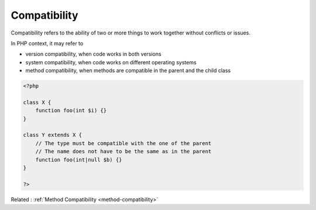 .. _compatibility:
.. meta::
	:description:
		Compatibility: Compatibility refers to the ability of two or more things to work together without conflicts or issues.
	:twitter:card: summary_large_image
	:twitter:site: @exakat
	:twitter:title: Compatibility
	:twitter:description: Compatibility: Compatibility refers to the ability of two or more things to work together without conflicts or issues
	:twitter:creator: @exakat
	:twitter:image:src: https://php-dictionary.readthedocs.io/en/latest/_static/logo.png
	:og:image: https://php-dictionary.readthedocs.io/en/latest/_static/logo.png
	:og:title: Compatibility
	:og:type: article
	:og:description: Compatibility refers to the ability of two or more things to work together without conflicts or issues
	:og:url: https://php-dictionary.readthedocs.io/en/latest/dictionary/compatibility.ini.html
	:og:locale: en
.. raw:: html

	<script type="application/ld+json">{"@context":"https:\/\/schema.org","@graph":[{"@type":"WebPage","@id":"https:\/\/php-dictionary.readthedocs.io\/en\/latest\/tips\/debug_zval_dump.html","url":"https:\/\/php-dictionary.readthedocs.io\/en\/latest\/tips\/debug_zval_dump.html","name":"Compatibility","isPartOf":{"@id":"https:\/\/www.exakat.io\/"},"datePublished":"Tue, 02 Sep 2025 05:26:32 +0000","dateModified":"Tue, 02 Sep 2025 05:26:32 +0000","description":"Compatibility refers to the ability of two or more things to work together without conflicts or issues","inLanguage":"en-US","potentialAction":[{"@type":"ReadAction","target":["https:\/\/php-dictionary.readthedocs.io\/en\/latest\/dictionary\/Compatibility.html"]}]},{"@type":"WebSite","@id":"https:\/\/www.exakat.io\/","url":"https:\/\/www.exakat.io\/","name":"Exakat","description":"Smart PHP static analysis","inLanguage":"en-US"}]}</script>


Compatibility
-------------

Compatibility refers to the ability of two or more things to work together without conflicts or issues. 

In PHP context, it may refer to 

+ version compatibility, when code works in both versions
+ system compatibility, when code works on different operating systems
+ method compatibility, when methods are compatible in the parent and the child class



.. code-block:: php
   
   <?php
   
   class X {
       function foo(int $i) {}
   }
   
   class Y extends X {
       // The type must be compatible with the one of the parent
       // The name does not have to be the same as in the parent
       function foo(int|null $b) {}
   }
   
   ?>


Related : :ref:`Method Compatibility <method-compatibility>`
